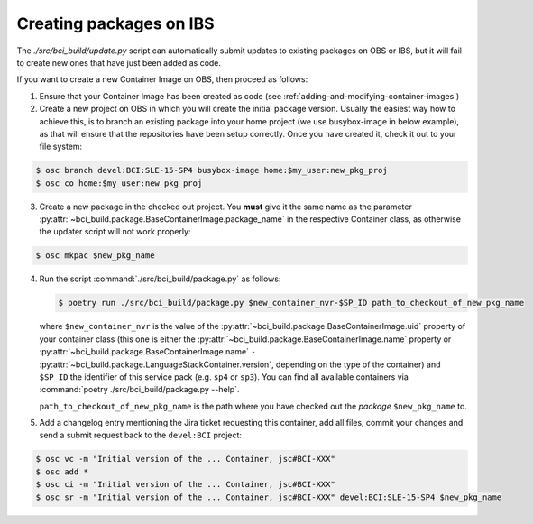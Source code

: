 Creating packages on IBS
========================

The `./src/bci_build/update.py` script can automatically submit updates to
existing packages on OBS or IBS, but it will fail to create new ones that have
just been added as code.

If you want to create a new Container Image on OBS, then proceed as follows:

1. Ensure that your Container Image has been created as code (see
   :ref:`adding-and-modifying-container-images`)

2. Create a new project on OBS in which you will create the initial package
   version. Usually the easiest way how to achieve this, is to branch an
   existing package into your home project (we use busybox-image in below example),
   as that will ensure that the repositories have been setup correctly.
   Once you have created it, check it out to your file system:

.. code-block:: console

   $ osc branch devel:BCI:SLE-15-SP4 busybox-image home:$my_user:new_pkg_proj
   $ osc co home:$my_user:new_pkg_proj

3. Create a new package in the checked out project. You **must** give it the
   same name as the parameter
   :py:attr:`~bci_build.package.BaseContainerImage.package_name` in the
   respective Container class, as otherwise the updater script will not work properly:

.. code-block:: console

   $ osc mkpac $new_pkg_name

4. Run the script :command:`./src/bci_build/package.py` as follows:

   .. code-block:: console

      $ poetry run ./src/bci_build/package.py $new_container_nvr-$SP_ID path_to_checkout_of_new_pkg_name

   where ``$new_container_nvr`` is the value of the
   :py:attr:`~bci_build.package.BaseContainerImage.uid` property of your
   container class (this one is either the
   :py:attr:`~bci_build.package.BaseContainerImage.name` property or
   :py:attr:`~bci_build.package.BaseContainerImage.name` ``-``
   :py:attr:`~bci_build.package.LanguageStackContainer.version`, depending on
   the type of the container) and ``$SP_ID`` the identifier of this service pack
   (e.g. ``sp4`` or ``sp3``). You can find all available containers via
   :command:`poetry ./src/bci_build/package.py --help`.

   ``path_to_checkout_of_new_pkg_name`` is the path where you have checked out
   the *package* ``$new_pkg_name`` to.

5. Add a changelog entry mentioning the Jira ticket requesting this container,
   add all files, commit your changes and send a submit request back to the
   ``devel:BCI`` project:

.. code-block:: console

   $ osc vc -m "Initial version of the ... Container, jsc#BCI-XXX"
   $ osc add *
   $ osc ci -m "Initial version of the ... Container, jsc#BCI-XXX"
   $ osc sr -m "Initial version of the ... Container, jsc#BCI-XXX" devel:BCI:SLE-15-SP4 $new_pkg_name
